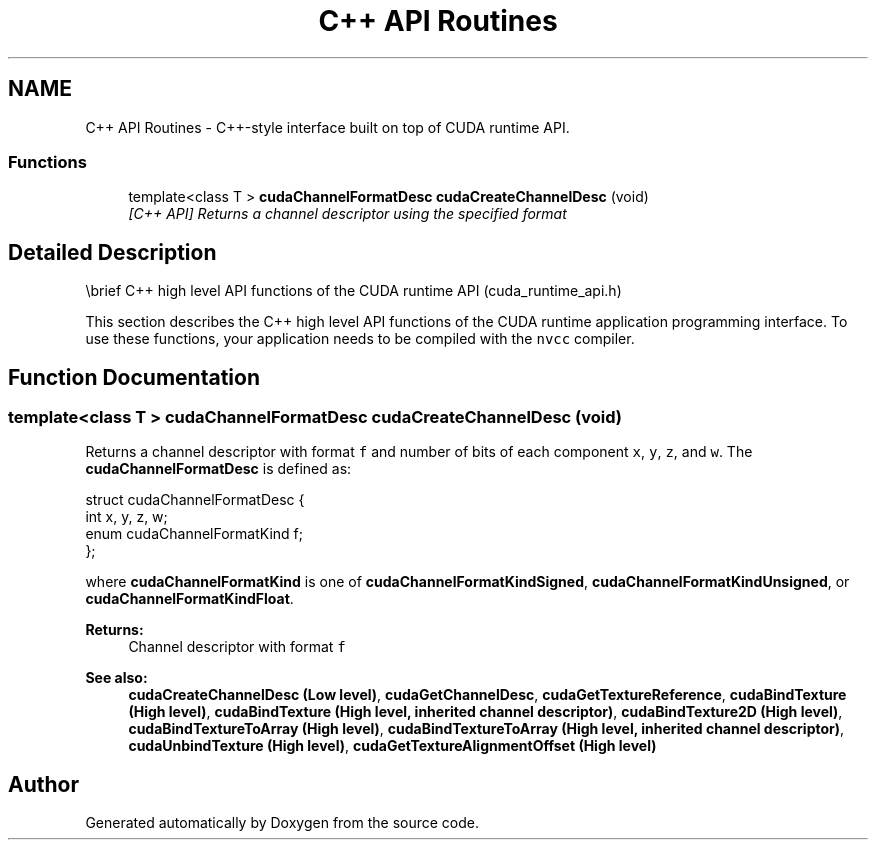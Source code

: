 .TH "C++ API Routines" 3 "20 Mar 2015" "Version 6.0" "Doxygen" \" -*- nroff -*-
.ad l
.nh
.SH NAME
C++ API Routines \- C++-style interface built on top of CUDA runtime API.  

.PP
.SS "Functions"

.in +1c
.ti -1c
.RI "template<class T > \fBcudaChannelFormatDesc\fP \fBcudaCreateChannelDesc\fP (void)"
.br
.RI "\fI[C++ API] Returns a channel descriptor using the specified format \fP"
.in -1c
.SH "Detailed Description"
.PP 
\\brief C++ high level API functions of the CUDA runtime API (cuda_runtime_api.h)
.PP
This section describes the C++ high level API functions of the CUDA runtime application programming interface. To use these functions, your application needs to be compiled with the \fCnvcc\fP compiler. 
.SH "Function Documentation"
.PP 
.SS "template<class T > \fBcudaChannelFormatDesc\fP cudaCreateChannelDesc (void)"
.PP
Returns a channel descriptor with format \fCf\fP and number of bits of each component \fCx\fP, \fCy\fP, \fCz\fP, and \fCw\fP. The \fBcudaChannelFormatDesc\fP is defined as: 
.PP
.nf
  struct cudaChannelFormatDesc {
    int x, y, z, w;
    enum cudaChannelFormatKind f;
  };

.fi
.PP
.PP
where \fBcudaChannelFormatKind\fP is one of \fBcudaChannelFormatKindSigned\fP, \fBcudaChannelFormatKindUnsigned\fP, or \fBcudaChannelFormatKindFloat\fP.
.PP
\fBReturns:\fP
.RS 4
Channel descriptor with format \fCf\fP 
.RE
.PP
\fBSee also:\fP
.RS 4
\fBcudaCreateChannelDesc (Low level)\fP, \fBcudaGetChannelDesc\fP, \fBcudaGetTextureReference\fP, \fBcudaBindTexture (High level)\fP, \fBcudaBindTexture (High level, inherited channel descriptor)\fP, \fBcudaBindTexture2D (High level)\fP, \fBcudaBindTextureToArray (High level)\fP, \fBcudaBindTextureToArray (High level, inherited channel descriptor)\fP, \fBcudaUnbindTexture (High level)\fP, \fBcudaGetTextureAlignmentOffset (High level)\fP 
.RE
.PP

.SH "Author"
.PP 
Generated automatically by Doxygen from the source code.
